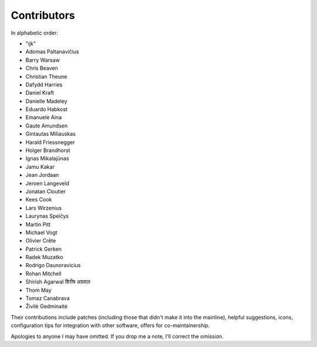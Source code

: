 Contributors
============

In alphabetic order:

- "ijk"
- Adomas Paltanavičius
- Barry Warsaw
- Chris Beaven
- Christian Theune
- Dafydd Harries
- Daniel Kraft
- Danielle Madeley
- Eduardo Habkost
- Emanuele Aina
- Gaute Amundsen
- Gintautas Miliauskas
- Harald Friessnegger
- Holger Brandhorst
- Ignas Mikalajūnas
- Jamu Kakar
- Jean Jordaan
- Jeroen Langeveld
- Jonatan Cloutier
- Kees Cook
- Lars Wirzenius
- Laurynas Speičys
- Martin Pitt
- Michael Vogt
- Olivier Crête
- Patrick Gerken
- Radek Muzatko
- Rodrigo Daunoravicius
- Rohan Mitchell
- Shirish Agarwal  शिरीष अग्रवाल
- Thom May
- Tomaz Canabrava
- Živilė Gedminaitė

Their contributions include patches (including those that didn't make it into
the mainline), helpful suggestions, icons, configuration tips for integration
with other software, offers for co-maintainership.

Apologies to anyone I may have omitted.  If you drop me a note, I'll correct
the omission.

